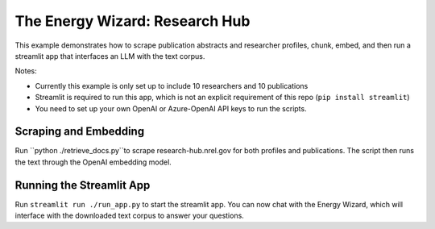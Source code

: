 *****************
The Energy Wizard: Research Hub
*****************

This example demonstrates how to scrape publication abstracts and researcher profiles,
chunk, embed, and then run a streamlit app that interfaces an LLM with the text
corpus.

Notes:

- Currently this example is only set up to include 10 researchers and 10 publications

- Streamlit is required to run this app, which is not an explicit requirement of this repo (``pip install streamlit``)

- You need to set up your own OpenAI or Azure-OpenAI API keys to run the scripts.

Scraping and Embedding
==============================

Run ``python ./retrieve_docs.py``to scrape research-hub.nrel.gov for both profiles and publications. The script then runs the
text through the OpenAI embedding model.

Running the Streamlit App
=========================

Run ``streamlit run ./run_app.py`` to start the streamlit app. You can now chat
with the Energy Wizard, which will interface with the downloaded text corpus to
answer your questions.
